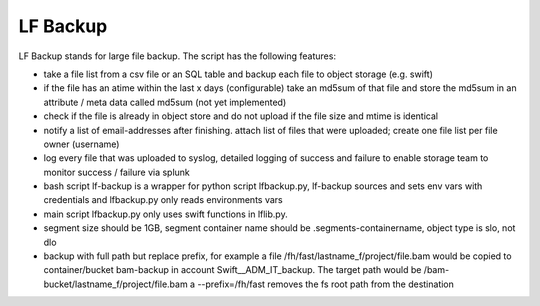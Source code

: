 LF Backup
---------

LF Backup stands for large file backup. The script has the following features:

-  take a file list from a csv file or an SQL table and backup each file to object storage (e.g.
   swift)

-  if the file has an atime within the last x days (configurable) take an md5sum of that file and
   store the md5sum in an attribute / meta data called md5sum (not yet implemented)

-  check if the file is already in object store and do not upload if the file size and mtime is
   identical

-  notify a list of email-addresses after finishing. attach list of files that were uploaded; create
   one file list per file owner (username)

-  log every file that was uploaded to syslog, detailed logging of success and failure to enable
   storage team to monitor success / failure via splunk

-  bash script lf-backup is a wrapper for python script lfbackup.py, lf-backup sources and sets env
   vars with credentials and lfbackup.py only reads environments vars

-  main script lfbackup.py only uses swift functions in lflib.py.

-  segment size should be 1GB, segment container name should be .segments-containername, object type
   is slo, not dlo

-  backup with full path but replace prefix, for example a file
   /fh/fast/lastname\_f/project/file.bam would be copied to container/bucket bam-backup in account
   Swift\_\_ADM\_IT\_backup. The target path would be /bam-bucket/lastname\_f/project/file.bam a
   --prefix=/fh/fast removes the fs root path from the destination
